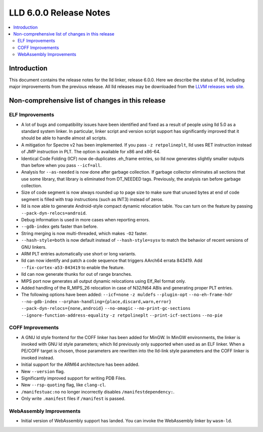 =======================
LLD 6.0.0 Release Notes
=======================

.. contents::
    :local:

Introduction
============

This document contains the release notes for the lld linker, release 6.0.0.
Here we describe the status of lld, including major improvements
from the previous release. All lld releases may be downloaded
from the `LLVM releases web site <http://llvm.org/releases/>`_.

Non-comprehensive list of changes in this release
=================================================

ELF Improvements
----------------

* A lot of bugs and compatibility issues have been identified and fixed as a
  result of people using lld 5.0 as a standard system linker. In particular,
  linker script and version script support has significantly improved that
  it should be able to handle almost all scripts.

* A mitigation for Spectre v2 has been implemented. If you pass ``-z
  retpolineplt``, lld uses RET instruction instead of JMP instruction in PLT.
  The option is available for x86 and x86-64.

* Identical Code Folding (ICF) now de-duplicates .eh_frame entries, so lld now
  generates slightly smaller outputs than before when you pass ``--icf=all``.

* Analysis for ``--as-needed`` is now done after garbage collection. If garbage
  collector eliminates all sections that use some library, that library is
  eliminated from DT_NEEDED tags. Previously, the analysis ran before garbage
  collection.

* Size of code segment is now always rounded up to page size to make sure that
  unused bytes at end of code segment is filled with trap instructions (such
  as INT3) instead of zeros.

* lld is now able to generate Android-style compact dynamic relocation table.
  You can turn on the feature by passing ``--pack-dyn-relocs=android``.

* Debug information is used in more cases when reporting errors.

* ``--gdb-index`` gets faster than before.

* String merging is now multi-threaded, which makes ``-O2`` faster.

* ``--hash-style=both`` is now default instead of ``--hash-style=sysv`` to
  match the behavior of recent versions of GNU linkers.

* ARM PLT entries automatically use short or long variants.

* lld can now identify and patch a code sequence that triggers AArch64 errata 843419.
  Add ``--fix-cortex-a53-843419`` to enable the feature.

* lld can now generate thunks for out of range branches.

* MIPS port now generates all output dynamic relocations using Elf_Rel format only.

* Added handling of the R_MIPS_26 relocation in case of N32/N64 ABIs and
  generating proper PLT entries.

* The following options have been added: ``--icf=none`` ``-z muldefs``
  ``--plugin-opt`` ``--no-eh-frame-hdr`` ``--no-gdb-index``
  ``--orphan-handling={place,discard,warn,error}``
  ``--pack-dyn-relocs={none,android}`` ``--no-omagic``
  ``--no-print-gc-sections`` ``--ignore-function-address-equality`` ``-z
  retpolineplt`` ``--print-icf-sections`` ``--no-pie``

COFF Improvements
-----------------

* A GNU ld style frontend for the COFF linker has been added for MinGW.
  In MinGW environments, the linker is invoked with GNU ld style parameters;
  which lld previously only supported when used as an ELF linker. When
  a PE/COFF target is chosen, those parameters are rewritten into the
  lld-link style parameters and the COFF linker is invoked instead.

* Initial support for the ARM64 architecture has been added.

* New ``--version`` flag.

* Significantly improved support for writing PDB Files.

* New ``--rsp-quoting`` flag, like ``clang-cl``.

* ``/manifestuac:no`` no longer incorrectly disables ``/manifestdependency:``.

* Only write ``.manifest`` files if ``/manifest`` is passed.

WebAssembly Improvements
------------------------

* Initial version of WebAssembly support has landed. You can invoke the
  WebAssembly linker by ``wasm-ld``.

